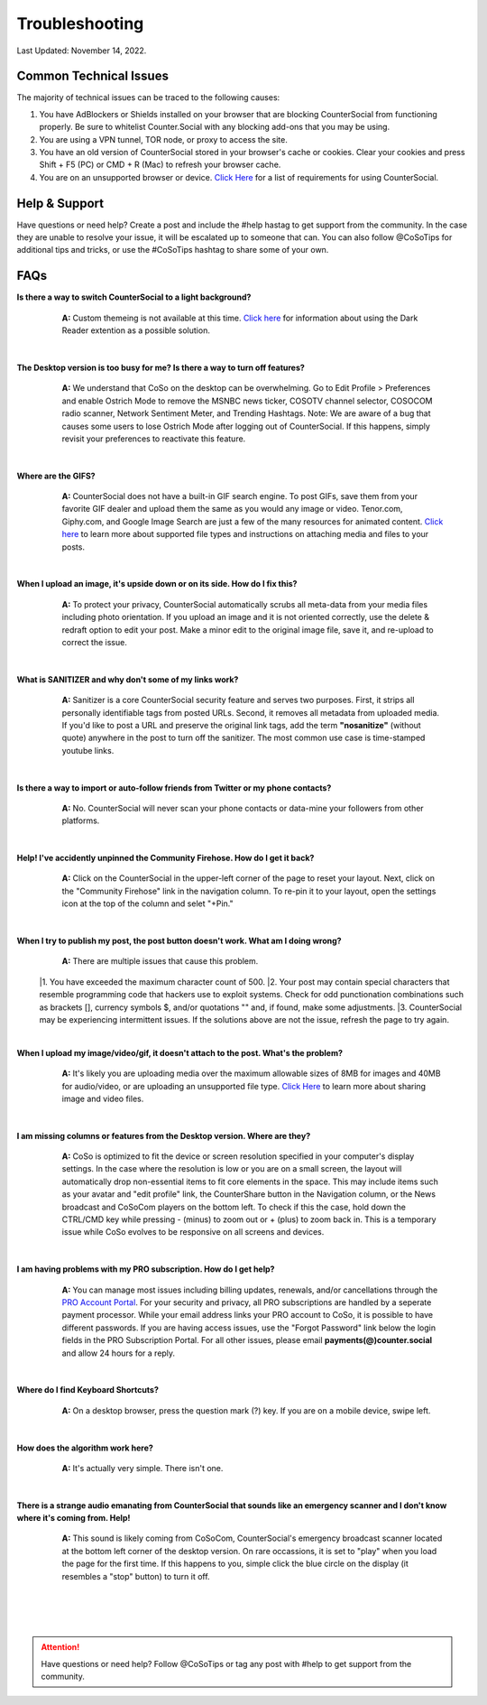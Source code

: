 Troubleshooting
=====

Last Updated: November 14, 2022.  

Common Technical Issues
------------

The majority of technical issues can be traced to the following causes:

#. You have AdBlockers or Shields installed on your browser that are blocking CounterSocial from functioning properly. Be sure to whitelist Counter.Social with any blocking add-ons that you may be using.
#. You are using a VPN tunnel, TOR node, or proxy to access the site.  
#. You have an old version of CounterSocial stored in your browser's cache or cookies. Clear your cookies and press Shift + F5 (PC) or CMD + R (Mac) to refresh your browser cache.
#. You are on an unsupported browser or device. `Click Here <https://help.counter.social/en/latest/getting-started.html#requirements>`_ for a list of requirements for using CounterSocial. 
   
   
Help & Support
------------
Have questions or need help? Create a post and include the #help hastag to get support from the community. In the case they are unable to resolve your issue, it will be escalated up to someone that can. You can also follow @CoSoTips for additional tips and tricks, or use the #CoSoTips hashtag to share some of your own. 


FAQs
------------

**Is there a way to switch CounterSocial to a light background?**
	**A:** Custom themeing is not available at this time. `Click here <https://help.counter.social/en/latest/accessibility.html#light-dark-mode>`_ for information about using the Dark Reader extention as a possible solution.

 |
**The Desktop version is too busy for me? Is there a way to turn off features?**
	**A:** We understand that CoSo on the desktop can be overwhelming. Go to Edit Profile > Preferences and enable Ostrich Mode to remove the MSNBC news ticker, COSOTV channel selector, COSOCOM radio scanner, Network Sentiment Meter, and Trending Hashtags. Note: We are aware of a bug that causes some users to lose Ostrich Mode after logging out of CounterSocial. If this happens, simply revisit your preferences to reactivate this feature.

 |
**Where are the GIFS?**
	**A:** CounterSocial does not have a built-in GIF search engine. To post GIFs, save them from your favorite GIF dealer and upload them the same as you would any image or video. Tenor.com, Giphy.com, and Google Image Search are just a few of the many resources for animated content.  `Click here <https://help.counter.social/en/latest/posting-content.html#attaching-media-files>`_ to learn more about supported file types and instructions on attaching media and files to your posts. 

 |
**When I upload an image, it's upside down or on its side. How do I fix this?**
	**A:** To protect your privacy, CounterSocial automatically scrubs all meta-data from your media files including photo orientation. If you upload an image and it is not oriented correctly, use the delete & redraft option to edit your post. Make a minor edit to the original image file, save it, and re-upload to correct the issue.

 |
**What is SANITIZER and why don't some of my links work?**
	**A:** Sanitizer is a core CounterSocial security feature and serves two purposes. First, it strips all personally identifiable tags from posted URLs. Second, it removes all metadata from uploaded media. If you'd like to post a URL and preserve the original link tags, add the term **"nosanitize"** (without quote) anywhere in the post to turn off the sanitizer. The most common use case is time-stamped youtube links. 

 |
**Is there a way to import or auto-follow friends from Twitter or my phone contacts?**
	**A:** No. CounterSocial will never scan your phone contacts or data-mine your followers from other platforms. 

 |
**Help! I've accidently unpinned the Community Firehose. How do I get it back?**
	**A:** Click on the CounterSocial in the upper-left corner of the page to reset your layout. Next, click on the "Community Firehose" link in the navigation column. To re-pin it to your layout, open the settings icon at the top of the column and selet "+Pin." 

 |
**When I try to publish my post, the post button doesn't work. What am I doing wrong?**
	**A:** There are multiple issues that cause this problem. 
 |1. You have exceeded the maximum character count of 500.
 |2. Your post may contain special characters that resemble programming code that hackers use to exploit systems. Check for odd punctionation combinations such as brackets [], currency symbols $, and/or quotations "" and, if found, make some adjustments.
 |3. CounterSocial may be experiencing intermittent issues. If the solutions above are not the issue, refresh the page to try again. 

 |
**When I upload my image/video/gif, it doesn't attach to the post. What's the problem?**
	**A:** It's likely you are uploading media over the maximum allowable sizes of 8MB for images and 40MB for audio/video, or are uploading an unsupported file type. `Click Here <https://help.counter.social/en/latest/posting-content.html#editing-media>`_ to learn more about sharing image and video files. 

 |
**I am missing columns or features from the Desktop version. Where are they?**
	**A:** CoSo is optimized to fit the device or screen resolution specified in your computer's display settings. In the case where the resolution is low or you are on a small screen, the layout will automatically drop non-essential items to fit core elements in the space. This may include items such as your avatar and "edit profile" link, the CounterShare button in the Navigation column, or the News broadcast and CoSoCom players on the bottom left. To check if this the case, hold down the CTRL/CMD key while pressing - (minus) to zoom out or + (plus) to zoom back in. This is a temporary issue while CoSo evolves to be responsive on all screens and devices.

 |
**I am having problems with my PRO subscription. How do I get help?**
	**A:** You can manage most issues including billing updates, renewals, and/or cancellations through the `PRO Account Portal <https://counter.social/accmgt/getpro.php/>`_. For your security and privacy, all PRO subscriptions are handled by a seperate payment processor. While your email address links your PRO account to CoSo, it is possible to have different passwords. If you are having access issues, use the "Forgot Password" link below the login fields in the PRO Subscription Portal. For all other issues, please email **payments(@)counter.social** and allow 24 hours for a reply.

 |
**Where do I find Keyboard Shortcuts?**
	**A:** On a desktop browser, press the question mark (?) key. If you are on a mobile device, swipe left.

 |
**How does the algorithm work here?**
	**A:** It's actually very simple. There isn't one.

 |
**There is a strange audio emanating from CounterSocial that sounds like an emergency scanner and I don't know where it's coming from. Help!**
	**A:** This sound is likely coming from CoSoCom, CounterSocial's emergency broadcast scanner located at the bottom left corner of the desktop version. On rare occassions, it is set to "play" when you load the page for the first time. If this happens to you, simple click the blue circle on the display (it resembles a "stop" button) to turn it off. 

 |
 |
 |
.. attention:: Have questions or need help? Follow @CoSoTips or tag any post with #help to get support from the community.